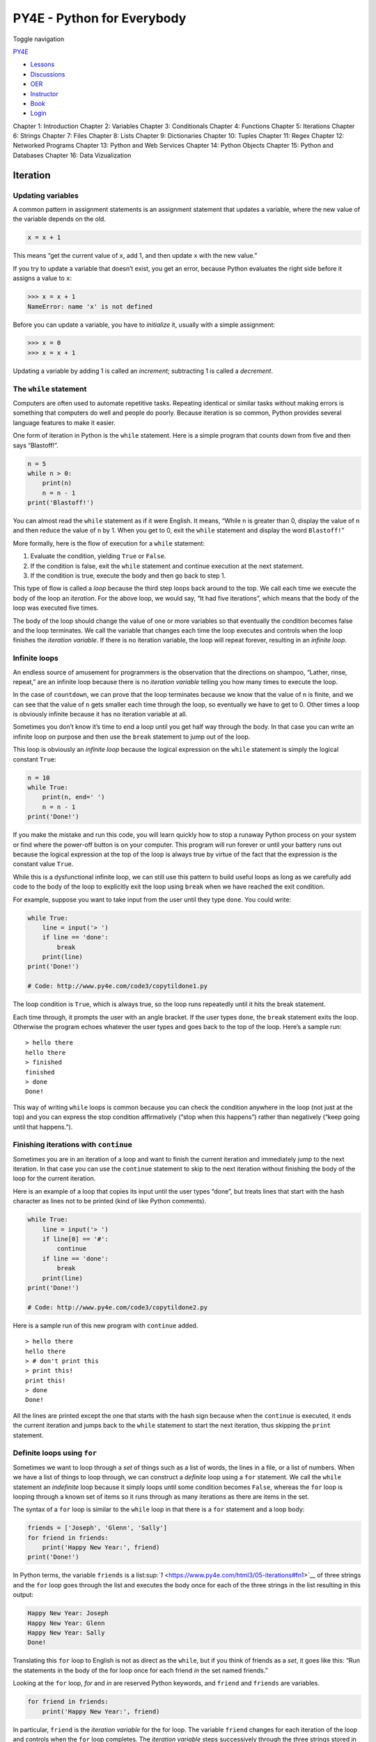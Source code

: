 ===========================
PY4E - Python for Everybody
===========================

Toggle navigation

`PY4E <https://www.py4e.com/>`__

-  `Lessons <https://www.py4e.com/lessons>`__
-  `Discussions <https://www.py4e.com/discussions>`__
-  `OER <https://www.py4e.com/materials>`__

-  `Instructor <https://online.dr-chuck.com/>`__
-  `Book <https://www.py4e.com/book>`__
-  `Login <https://www.py4e.com/login>`__

Chapter 1: Introduction Chapter 2: Variables Chapter 3: Conditionals
Chapter 4: Functions Chapter 5: Iterations Chapter 6: Strings Chapter 7:
Files Chapter 8: Lists Chapter 9: Dictionaries Chapter 10: Tuples
Chapter 11: Regex Chapter 12: Networked Programs Chapter 13: Python and
Web Services Chapter 14: Python Objects Chapter 15: Python and Databases
Chapter 16: Data Vizualization

Iteration
=========

Updating variables
------------------

A common pattern in assignment statements is an assignment statement
that updates a variable, where the new value of the variable depends on
the old.

.. code:: python

    x = x + 1

This means “get the current value of ``x``, add 1, and then update ``x``
with the new value.”

If you try to update a variable that doesn’t exist, you get an error,
because Python evaluates the right side before it assigns a value to
``x``:

.. code:: python

    >>> x = x + 1
    NameError: name 'x' is not defined

Before you can update a variable, you have to *initialize* it, usually
with a simple assignment:

.. code:: python

    >>> x = 0
    >>> x = x + 1

Updating a variable by adding 1 is called an *increment*; subtracting 1
is called a *decrement*.

The ``while`` statement
-----------------------

Computers are often used to automate repetitive tasks. Repeating
identical or similar tasks without making errors is something that
computers do well and people do poorly. Because iteration is so common,
Python provides several language features to make it easier.

One form of iteration in Python is the ``while`` statement. Here is a
simple program that counts down from five and then says “Blastoff!”.

.. code:: python

    n = 5
    while n > 0:
        print(n)
        n = n - 1
    print('Blastoff!')

You can almost read the ``while`` statement as if it were English. It
means, “While ``n`` is greater than 0, display the value of ``n`` and
then reduce the value of ``n`` by 1. When you get to 0, exit the
``while`` statement and display the word ``Blastoff!``\ ”

More formally, here is the flow of execution for a ``while`` statement:

#. Evaluate the condition, yielding ``True`` or ``False``.

#. If the condition is false, exit the ``while`` statement and continue
   execution at the next statement.

#. If the condition is true, execute the body and then go back to step
   1.

This type of flow is called a *loop* because the third step loops back
around to the top. We call each time we execute the body of the loop an
*iteration*. For the above loop, we would say, “It had five iterations”,
which means that the body of the loop was executed five times.

The body of the loop should change the value of one or more variables so
that eventually the condition becomes false and the loop terminates. We
call the variable that changes each time the loop executes and controls
when the loop finishes the *iteration variable*. If there is no
iteration variable, the loop will repeat forever, resulting in an
*infinite loop*.

Infinite loops
--------------

An endless source of amusement for programmers is the observation that
the directions on shampoo, “Lather, rinse, repeat,” are an infinite loop
because there is no *iteration variable* telling you how many times to
execute the loop.

In the case of ``countdown``, we can prove that the loop terminates
because we know that the value of ``n`` is finite, and we can see that
the value of ``n`` gets smaller each time through the loop, so
eventually we have to get to 0. Other times a loop is obviously infinite
because it has no iteration variable at all.

Sometimes you don’t know it’s time to end a loop until you get half way
through the body. In that case you can write an infinite loop on purpose
and then use the ``break`` statement to jump out of the loop.

This loop is obviously an *infinite loop* because the logical expression
on the ``while`` statement is simply the logical constant ``True``:

.. code:: python

    n = 10
    while True:
        print(n, end=' ')
        n = n - 1
    print('Done!')

If you make the mistake and run this code, you will learn quickly how to
stop a runaway Python process on your system or find where the power-off
button is on your computer. This program will run forever or until your
battery runs out because the logical expression at the top of the loop
is always true by virtue of the fact that the expression is the constant
value ``True``.

While this is a dysfunctional infinite loop, we can still use this
pattern to build useful loops as long as we carefully add code to the
body of the loop to explicitly exit the loop using ``break`` when we
have reached the exit condition.

For example, suppose you want to take input from the user until they
type ``done``. You could write:

.. code:: python

    while True:
        line = input('> ')
        if line == 'done':
            break
        print(line)
    print('Done!')

    # Code: http://www.py4e.com/code3/copytildone1.py

The loop condition is ``True``, which is always true, so the loop runs
repeatedly until it hits the break statement.

Each time through, it prompts the user with an angle bracket. If the
user types ``done``, the ``break`` statement exits the loop. Otherwise
the program echoes whatever the user types and goes back to the top of
the loop. Here’s a sample run:

::

    > hello there
    hello there
    > finished
    finished
    > done
    Done!

This way of writing ``while`` loops is common because you can check the
condition anywhere in the loop (not just at the top) and you can express
the stop condition affirmatively (“stop when this happens”) rather than
negatively (“keep going until that happens.”).

Finishing iterations with ``continue``
--------------------------------------

Sometimes you are in an iteration of a loop and want to finish the
current iteration and immediately jump to the next iteration. In that
case you can use the ``continue`` statement to skip to the next
iteration without finishing the body of the loop for the current
iteration.

Here is an example of a loop that copies its input until the user types
“done”, but treats lines that start with the hash character as lines not
to be printed (kind of like Python comments).

.. code:: python

    while True:
        line = input('> ')
        if line[0] == '#':
            continue
        if line == 'done':
            break
        print(line)
    print('Done!')

    # Code: http://www.py4e.com/code3/copytildone2.py

Here is a sample run of this new program with ``continue`` added.

::

    > hello there
    hello there
    > # don't print this
    > print this!
    print this!
    > done
    Done!

All the lines are printed except the one that starts with the hash sign
because when the ``continue`` is executed, it ends the current iteration
and jumps back to the ``while`` statement to start the next iteration,
thus skipping the ``print`` statement.

Definite loops using ``for``
----------------------------

Sometimes we want to loop through a *set* of things such as a list of
words, the lines in a file, or a list of numbers. When we have a list of
things to loop through, we can construct a *definite* loop using a
``for`` statement. We call the ``while`` statement an *indefinite* loop
because it simply loops until some condition becomes ``False``, whereas
the ``for`` loop is looping through a known set of items so it runs
through as many iterations as there are items in the set.

The syntax of a ``for`` loop is similar to the ``while`` loop in that
there is a ``for`` statement and a loop body:

.. code:: python

    friends = ['Joseph', 'Glenn', 'Sally']
    for friend in friends:
        print('Happy New Year:', friend)
    print('Done!')

In Python terms, the variable ``friends`` is a
list\ `:sup:`1` <https://www.py4e.com/html3/05-iterations#fn1>`__ of
three strings and the ``for`` loop goes through the list and executes
the body once for each of the three strings in the list resulting in
this output:

.. code:: python

    Happy New Year: Joseph
    Happy New Year: Glenn
    Happy New Year: Sally
    Done!

Translating this ``for`` loop to English is not as direct as the
``while``, but if you think of friends as a *set*, it goes like this:
“Run the statements in the body of the for loop once for each friend
*in* the set named friends.”

Looking at the ``for`` loop, *for* and *in* are reserved Python
keywords, and ``friend`` and ``friends`` are variables.

.. code:: python

    for friend in friends:
        print('Happy New Year:', friend)

In particular, ``friend`` is the *iteration variable* for the for loop.
The variable ``friend`` changes for each iteration of the loop and
controls when the ``for`` loop completes. The *iteration variable* steps
successively through the three strings stored in the ``friends``
variable.

Loop patterns
-------------

Often we use a ``for`` or ``while`` loop to go through a list of items
or the contents of a file and we are looking for something such as the
largest or smallest value of the data we scan through.

These loops are generally constructed by:

-  Initializing one or more variables before the loop starts

-  Performing some computation on each item in the loop body, possibly
   changing the variables in the body of the loop

-  Looking at the resulting variables when the loop completes

We will use a list of numbers to demonstrate the concepts and
construction of these loop patterns.

Counting and summing loops
~~~~~~~~~~~~~~~~~~~~~~~~~~

For example, to count the number of items in a list, we would write the
following ``for`` loop:

.. code:: python

    count = 0
    for itervar in [3, 41, 12, 9, 74, 15]:
        count = count + 1
    print('Count: ', count)

We set the variable ``count`` to zero before the loop starts, then we
write a ``for`` loop to run through the list of numbers. Our *iteration*
variable is named ``itervar`` and while we do not use ``itervar`` in the
loop, it does control the loop and cause the loop body to be executed
once for each of the values in the list.

In the body of the loop, we add 1 to the current value of ``count`` for
each of the values in the list. While the loop is executing, the value
of ``count`` is the number of values we have seen “so far”.

Once the loop completes, the value of ``count`` is the total number of
items. The total number “falls in our lap” at the end of the loop. We
construct the loop so that we have what we want when the loop finishes.

Another similar loop that computes the total of a set of numbers is as
follows:

.. code:: python

    total = 0
    for itervar in [3, 41, 12, 9, 74, 15]:
        total = total + itervar
    print('Total: ', total)

In this loop we *do* use the *iteration variable*. Instead of simply
adding one to the ``count`` as in the previous loop, we add the actual
number (3, 41, 12, etc.) to the running total during each loop
iteration. If you think about the variable ``total``, it contains the
“running total of the values so far”. So before the loop starts
``total`` is zero because we have not yet seen any values, during the
loop ``total`` is the running total, and at the end of the loop
``total`` is the overall total of all the values in the list.

As the loop executes, ``total`` accumulates the sum of the elements; a
variable used this way is sometimes called an *accumulator*.

Neither the counting loop nor the summing loop are particularly useful
in practice because there are built-in functions ``len()`` and ``sum()``
that compute the number of items in a list and the total of the items in
the list respectively.

Maximum and minimum loops
~~~~~~~~~~~~~~~~~~~~~~~~~

To find the largest value in a list or sequence, we construct the
following loop:

.. code:: python

    largest = None
    print('Before:', largest)
    for itervar in [3, 41, 12, 9, 74, 15]:
        if largest is None or itervar > largest :
            largest = itervar
        print('Loop:', itervar, largest)
    print('Largest:', largest)

When the program executes, the output is as follows:

::

    Before: None
    Loop: 3 3
    Loop: 41 41
    Loop: 12 41
    Loop: 9 41
    Loop: 74 74
    Loop: 15 74
    Largest: 74

The variable ``largest`` is best thought of as the “largest value we
have seen so far”. Before the loop, we set ``largest`` to the constant
``None``. ``None`` is a special constant value which we can store in a
variable to mark the variable as “empty”.

Before the loop starts, the largest value we have seen so far is
``None`` since we have not yet seen any values. While the loop is
executing, if ``largest`` is ``None`` then we take the first value we
see as the largest so far. You can see in the first iteration when the
value of ``itervar`` is 3, since ``largest`` is ``None``, we immediately
set ``largest`` to be 3.

After the first iteration, ``largest`` is no longer ``None``, so the
second part of the compound logical expression that checks
``itervar > largest`` triggers only when we see a value that is larger
than the “largest so far”. When we see a new “even larger” value we take
that new value for ``largest``. You can see in the program output that
``largest`` progresses from 3 to 41 to 74.

At the end of the loop, we have scanned all of the values and the
variable ``largest`` now does contain the largest value in the list.

To compute the smallest number, the code is very similar with one small
change:

.. code:: python

    smallest = None
    print('Before:', smallest)
    for itervar in [3, 41, 12, 9, 74, 15]:
        if smallest is None or itervar < smallest:
            smallest = itervar
        print('Loop:', itervar, smallest)
    print('Smallest:', smallest)

Again, ``smallest`` is the “smallest so far” before, during, and after
the loop executes. When the loop has completed, ``smallest`` contains
the minimum value in the list.

Again as in counting and summing, the built-in functions ``max()`` and
``min()`` make writing these exact loops unnecessary.

The following is a simple version of the Python built-in ``min()``
function:

.. code:: python

    def min(values):
        smallest = None
        for value in values:
            if smallest is None or value < smallest:
                smallest = value
        return smallest

In the function version of the smallest code, we removed all of the
``print`` statements so as to be equivalent to the ``min`` function
which is already built in to Python.

Debugging
---------

As you start writing bigger programs, you might find yourself spending
more time debugging. More code means more chances to make an error and
more places for bugs to hide.

One way to cut your debugging time is “debugging by bisection.” For
example, if there are 100 lines in your program and you check them one
at a time, it would take 100 steps.

Instead, try to break the problem in half. Look at the middle of the
program, or near it, for an intermediate value you can check. Add a
``print`` statement (or something else that has a verifiable effect) and
run the program.

If the mid-point check is incorrect, the problem must be in the first
half of the program. If it is correct, the problem is in the second
half.

Every time you perform a check like this, you halve the number of lines
you have to search. After six steps (which is much less than 100), you
would be down to one or two lines of code, at least in theory.

In practice it is not always clear what the “middle of the program” is
and not always possible to check it. It doesn’t make sense to count
lines and find the exact midpoint. Instead, think about places in the
program where there might be errors and places where it is easy to put a
check. Then choose a spot where you think the chances are about the same
that the bug is before or after the check.

Glossary
--------

accumulator
    A variable used in a loop to add up or accumulate a result.
counter
    A variable used in a loop to count the number of times something
    happened. We initialize a counter to zero and then increment the
    counter each time we want to “count” something.
decrement
    An update that decreases the value of a variable.
initialize
    An assignment that gives an initial value to a variable that will be
    updated.
increment
    An update that increases the value of a variable (often by one).
infinite loop
    A loop in which the terminating condition is never satisfied or for
    which there is no terminating condition.
iteration
    Repeated execution of a set of statements using either a function
    that calls itself or a loop.

Exercises
---------

**Exercise 1: Write a program which repeatedly reads numbers until the
user enters “done”. Once “done” is entered, print out the total, count,
and average of the numbers. If the user enters anything other than a
number, detect their mistake using ``try`` and ``except`` and print an
error message and skip to the next number.**

::

    Enter a number: 4
    Enter a number: 5
    Enter a number: bad data
    Invalid input
    Enter a number: 7
    Enter a number: done
    16 3 5.333333333333333

**Exercise 2: Write another program that prompts for a list of numbers
as above and at the end prints out both the maximum and minimum of the
numbers instead of the average.**

--------------

#. We will examine lists in more detail in a later
   chapter.\ `↩︎ <https://www.py4e.com/html3/05-iterations#fnref1>`__

--------------

If you find a mistake in this book, feel free to send me a fix using
`Github <https://github.com/csev/py4e/tree/master/book3>`__.
